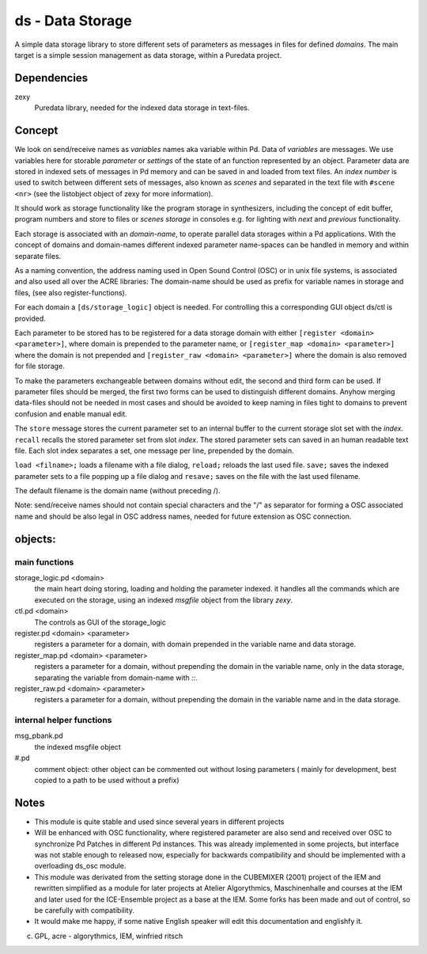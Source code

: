 .. .. include:: ../docu/acre_title.rst
 
ds - Data Storage
=================

A simple data storage library to store different sets of parameters as messages 
in files for defined *domains*. 
The main target is a simple session management as data storage, within a Puredata project.

Dependencies
------------

zexy 
 Puredata library, needed for the indexed data storage in text-files.

Concept
-------

We look on send/receive names as `variables` names aka variable within Pd.
Data of `variables` are messages. We use variables here for storable *parameter* or *settings* of the state of an function represented by an object.
Parameter data are stored in indexed sets of messages in Pd memory and can be saved in and loaded from text files.
An *index number* is used to switch between different sets of messages, also known as *scenes* and separated in the text file with ``#scene <nr>`` (see the listobject object of zexy for more information).

It should work as storage functionality like the program storage in synthesizers, including the concept of edit buffer, program numbers and store to files or *scenes storage* in consoles e.g. for lighting with *next* and *previous* functionality.

Each storage is associated with an *domain-name*, to operate parallel data storages within a Pd applications.
With the concept of domains and domain-names different indexed parameter name-spaces can be handled in memory and within separate files.

As a naming convention, the address naming used in Open Sound Control (OSC) or in unix file systems, is associated and also used all over the ACRE libraries: 
The domain-name should be used as prefix for variable names in storage and files, (see also register-functions).

For each domain a ``[ds/storage_logic]`` object is needed. 
For controlling this a corresponding GUI object ds/ctl is provided.

Each parameter to be stored has to be registered for a data storage domain with either ``[register <domain> <parameter>]``,  where domain is prepended to the parameter name, or ``[register_map <domain> <parameter>]`` where the domain is not prepended and ``[register_raw <domain> <parameter>]`` where the domain is also removed for file storage.

To make the parameters exchangeable between domains without edit, the second and third form can be used.
If parameter files should be merged, the first two forms can be used to distinguish different domains.
Anyhow merging data-files should not be needed in most cases and should be avoided to keep naming in files tight to domains to prevent confusion and enable manual edit.

The ``store`` message stores the current parameter set to an internal buffer to the current storage slot set with the *index*. 
``recall`` recalls the stored parameter set from slot *index*.
The stored parameter sets can saved in an human readable text file.
Each slot index separates  a set, one message per line, prepended by the domain.

``load <filname>;`` loads a filename with a file dialog, ``reload;`` reloads the last used file.
``save;`` saves the indexed parameter sets to a file popping up a file dialog and ``resave;`` saves on the file with the last used filename.

The default filename is the domain name (without preceding /).

Note: send/receive names should not contain special characters and the "/" as separator for forming a OSC associated name and should be also legal in  OSC address names, needed for future extension as OSC connection.

objects:
--------

main functions
..............

storage_logic.pd <domain>
 the main heart doing storing, loading and holding the parameter  indexed.
 it handles all the commands which are executed on the storage, using an indexed `msgfile` object from the library `zexy`.

ctl.pd <domain>
 The controls as GUI of the storage_logic 

register.pd <domain> <parameter>
  registers a parameter for a domain, with domain prepended in the variable name and data storage.

register_map.pd <domain> <parameter>
  registers a parameter for a domain, without prepending the domain in the variable name, only in the data storage, separating the variable from domain-name with `::`.

register_raw.pd <domain> <parameter>
  registers a parameter for a domain, without prepending the domain in the variable name and in the data storage.

internal helper functions
.........................

msg_pbank.pd
   the indexed msgfile object

#.pd
   comment object: other object can be commented out without losing parameters ( mainly for development, best copied to a path to be used without a prefix)

Notes 
-----

- 
    This module is quite stable and used since several years in different projects

- 
    Will be enhanced with OSC functionality, where registered parameter are also send and received over OSC to synchronize Pd Patches in different Pd instances. 
    This was already implemented in some projects, but interface was not stable enough to released now, especially for backwards compatibility and should be implemented with a overloading ds_osc module.

- 
    This module was derivated from the setting storage done in the CUBEMIXER (2001) project of the IEM and rewritten simplified as a module for later projects at Atelier Algorythmics, Maschinenhalle and courses at the IEM and later used for the ICE-Ensemble project as a base at the IEM. Some forks has been made and out of control, so be carefully with compatibility. 

- 
    It would make me happy, if some native English speaker will edit this documentation and englishfy it.

    
(c) GPL, acre - algorythmics, IEM, winfried ritsch